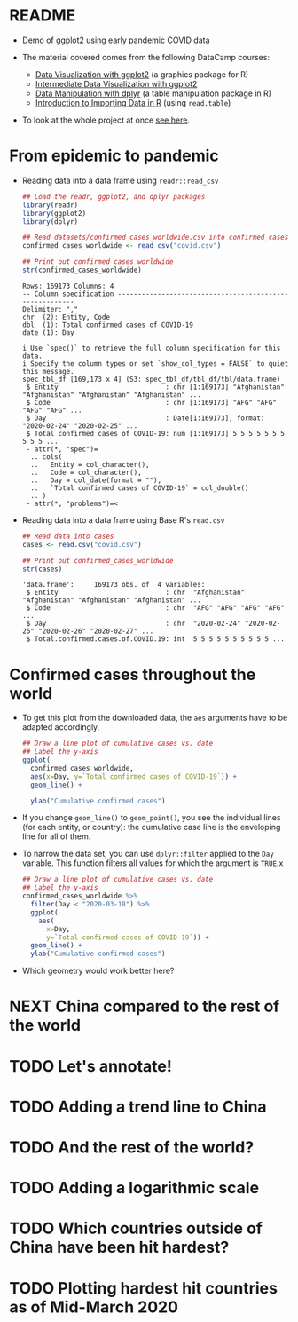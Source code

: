 * README

  * Demo of ggplot2 using early pandemic COVID data

  * The material covered comes from the following DataCamp courses:
    - [[https://learn.datacamp.com/courses/introduction-to-data-visualization-with-ggplot2][Data Visualization with ggplot2]] (a graphics package for R)
    - [[https://learn.datacamp.com/courses/intermediate-data-visualization-with-ggplot2][Intermediate Data Visualization with ggplot2]]
    - [[https://learn.datacamp.com/courses/data-manipulation-with-dplyr][Data Manipulation with dplyr]] (a table manipulation package in R)
    - [[https://learn.datacamp.com/courses/introduction-to-importing-data-in-r][Introduction to Importing Data in R]] (using ~read.table~)

  * To look at the whole project at once [[https://rpubs.com/zaharoian/covid19datacamp][see here]].

* From epidemic to pandemic

  * Reading data into a data frame using ~readr::read_csv~

    #+name: read_csv
    #+begin_src R :exports both :session :results output
      ## Load the readr, ggplot2, and dplyr packages
      library(readr)
      library(ggplot2)
      library(dplyr)

      ## Read datasets/confirmed_cases_worldwide.csv into confirmed_cases_worldwide
      confirmed_cases_worldwide <- read_csv("covid.csv")

      ## Print out confirmed_cases_worldwide
      str(confirmed_cases_worldwide)
    #+end_src

    #+RESULTS: read_csv
    #+begin_example
    Rows: 169173 Columns: 4
    -- Column specification --------------------------------------------------------
    Delimiter: ","
    chr  (2): Entity, Code
    dbl  (1): Total confirmed cases of COVID-19
    date (1): Day

    i Use `spec()` to retrieve the full column specification for this data.
    i Specify the column types or set `show_col_types = FALSE` to quiet this message.
    spec_tbl_df [169,173 x 4] (S3: spec_tbl_df/tbl_df/tbl/data.frame)
     $ Entity                           : chr [1:169173] "Afghanistan" "Afghanistan" "Afghanistan" "Afghanistan" ...
     $ Code                             : chr [1:169173] "AFG" "AFG" "AFG" "AFG" ...
     $ Day                              : Date[1:169173], format: "2020-02-24" "2020-02-25" ...
     $ Total confirmed cases of COVID-19: num [1:169173] 5 5 5 5 5 5 5 5 5 5 ...
     - attr(*, "spec")=
      .. cols(
      ..   Entity = col_character(),
      ..   Code = col_character(),
      ..   Day = col_date(format = ""),
      ..   `Total confirmed cases of COVID-19` = col_double()
      .. )
     - attr(*, "problems")=<
    #+end_example

  * Reading data into a data frame using Base R's ~read.csv~

    #+name: read.csv
    #+begin_src R :exports both :session :results output
      ## Read data into cases
      cases <- read.csv("covid.csv")

      ## Print out confirmed_cases_worldwide
      str(cases)
    #+end_src

    #+RESULTS: read.csv
    : 'data.frame':     169173 obs. of  4 variables:
    :  $ Entity                           : chr  "Afghanistan" "Afghanistan" "Afghanistan" "Afghanistan" ...
    :  $ Code                             : chr  "AFG" "AFG" "AFG" "AFG" ...
    :  $ Day                              : chr  "2020-02-24" "2020-02-25" "2020-02-26" "2020-02-27" ...
    :  $ Total.confirmed.cases.of.COVID.19: int  5 5 5 5 5 5 5 5 5 5 ...

* Confirmed cases throughout the world

  * To get this plot from the downloaded data, the ~aes~ arguments
    have to be adapted accordingly.

    #+name: plot
    #+begin_src R :exports both :session :results output graphics file :file caseline.png
      ## Draw a line plot of cumulative cases vs. date
      ## Label the y-axis
      ggplot(
        confirmed_cases_worldwide,
        aes(x=Day, y=`Total confirmed cases of COVID-19`)) +
        geom_line() +

        ylab("Cumulative confirmed cases")
    #+end_src

    #+RESULTS: plot
    [[file:caseline.png]]

  * If you change ~geom_line()~ to ~geom_point()~, you see the
    individual lines (for each entity, or country): the cumulative
    case line is the enveloping line for all of them.

  * To narrow the data set, you can use ~dplyr::filter~ applied to the
    ~Day~ variable. This function filters all values for which the
    argument is ~TRUE~.x

    #+name: plot1
    #+begin_src R :exports both :session :results output graphics file :file caseline1.png
      ## Draw a line plot of cumulative cases vs. date
      ## Label the y-axis
      confirmed_cases_worldwide %>%
        filter(Day < "2020-03-18") %>%
        ggplot(
          aes(
            x=Day,
            y=`Total confirmed cases of COVID-19`)) +
        geom_line() +
        ylab("Cumulative confirmed cases")
    #+end_src

    #+RESULTS: plot1
    [[file:caseline1.png]]
    
  * Which geometry would work better here?

* NEXT China compared to the rest of the world

* TODO Let's annotate!

* TODO Adding a trend line to China

* TODO And the rest of the world?

* TODO Adding a logarithmic scale

* TODO Which countries outside of China have been hit hardest?

* TODO Plotting hardest hit countries as of Mid-March 2020
